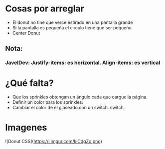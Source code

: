 * Cosas por arreglar
- El donut no tine que verce estirado en una pantalla grande
- Si la pantalla es pequeña el circulo tiene que ser pequeño
- Center Donut

** Nota:
*** JavelDev: Justify-items: es horizontal. Align-items: es vertical
* ¿Qué falta?
- Que los sprinkles obtengan un ángulo cada que cargue la página.
- Definir un color para los sprinkles.
- Cambiar el color de el glaseado con un switch.
 switch.

* Imagenes
![Donut CSS](https://i.imgur.com/kiCdgZo.png)
